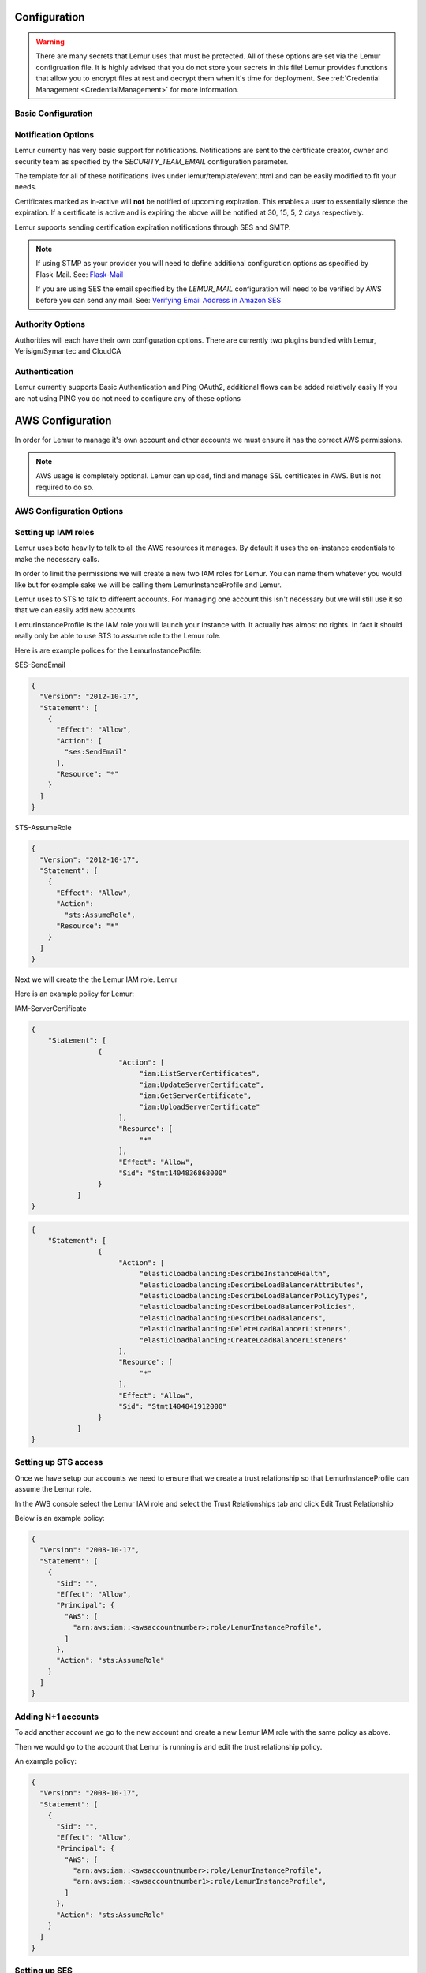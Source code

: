 Configuration
=============

.. warning::
    There are many secrets that Lemur uses that must be protected. All of these options are set via the Lemur configruation
    file. It is highly advised that you do not store your secrets in this file! Lemur provides functions
    that allow you to encrypt files at rest and decrypt them when it's time for deployment. See :ref:`Credential Management <CredentialManagement>`
    for more information.

Basic Configuration
-------------------

.. data:: LOG_LEVEL
    :noindex:

    ::

        LOG_LEVEL = "DEBUG"

.. data:: LOG_FILE
    :noindex:

    ::

        LOG_FILE = "/logs/lemur/lemur-test.log"


.. data:: debug
    :noindex:

    Sets the flask debug flag to true (if supported by the webserver)

    ::

        debug = False


    .. warning::
        This should never be used in a production environment as it exposes Lemur to
        remote code execution through the debug console.


.. data:: CORS
    :noindex:

    Allows for cross domain requests, this is most commonly used for development but could
    be use in production if you decided to host the webUI on a different domain than the server.

    Use this cautiously, if you're not sure. Set it to `False`

    ::

        CORS = False


.. data:: SQLACHEMY_DATABASE_URI
    :noindex:

        If you have ever used sqlalchemy before this is the standard connection string used. Lemur uses a postgres database and the connection string would look something like:

    ::

        SQLALCHEMY_DATABASE_URI = 'postgresql://<user>:<password>@<hostname>:5432/lemur'


.. data:: LEMUR_RESTRICTED_DOMAINS
    :noindex:

        This allows the administrator to mark a subset of domains or domains matching a particular regex as
        *restricted*. This means that only an administrator is allows to issue the domains in question.

.. data:: LEMUR_TOKEN_SECRET
    :noindex:

        The TOKEN_SECRET is the secret used to create JWT tokens that are given out to users. This should be securely generated and be kept private.

        See `SECRET_KEY` for methods on secure secret generation.

    ::

        LEMUR_TOKEN_SECRET = 'supersecret'

    An example of how you might generate a random string:

        >>> import random
        >>> secret_key = ''.join(random.choice(string.ascii_uppercase) for x in range(6))
        >>> secret_key = secret_key + ''.join(random.choice("~!@#$%^&*()_+") for x in range(6))
        >>> secret_key = secret_key + ''.join(random.choice(string.ascii_lowercase) for x in range(6))
        >>> secret_key = secret_key + ''.join(random.choice(string.digits) for x in range(6))


.. data:: LEMUR_ENCRYPTION_KEY
    :noindex:

        The LEMUR_ENCRYPTION_KEY is used to encrypt data at rest within Lemur's database. Without this key Lemur will refuse
        to start.

        See `LEMUR_TOKEN_SECRET` for methods of secure secret generation.

    ::

        LEMUR_ENCRYPTION_KEY = 'supersupersecret'


Notification Options
--------------------

Lemur currently has very basic support for notifications. Notifications are sent to the certificate creator, owner and
security team as specified by the `SECURITY_TEAM_EMAIL` configuration parameter.

The template for all of these notifications lives under lemur/template/event.html and can be easily modified to fit your
needs.

Certificates marked as in-active will **not** be notified of upcoming expiration. This enables a user to essentially
silence the expiration. If a certificate is active and is expiring the above will be notified at 30, 15, 5, 2 days
respectively.

Lemur supports sending certification expiration notifications through SES and SMTP.


.. data:: LEMUR_EMAIL_SENDER
    :noindex:

            Specifies which service will be delivering notification emails. Valid values are `SMTP` or `SES`

.. note::
    If using STMP as your provider you will need to define additional configuration options as specified by Flask-Mail.
    See: `Flask-Mail <https://pythonhosted.org/Flask-Mail>`_

    If you are using SES the email specified by the `LEMUR_MAIL` configuration will need to be verified by AWS before
    you can send any mail. See: `Verifying Email Address in Amazon SES <http://docs.aws.amazon.com/ses/latest/DeveloperGuide/verify-email-addresses.html>`_

.. data:: LEMUR_MAIL
    :noindex:

            Lemur sender's email

        ::

        LEMUR_MAIL = 'lemur.example.com'


.. data:: LEMUR_SECURITY_TEAM_EMAIL
    :noindex:

            This is an email or list of emails that should be notified when a certificate is expiring. It is also the contact email address for any discovered certificate.

        ::

        LEMUR_SECURITY_TEAM_EMAIL = ['security@example.com']


.. data::


Authority Options
-----------------

Authorities will each have their own configuration options. There are currently two plugins bundled with Lemur,
Verisign/Symantec and CloudCA

.. data:: VERISIGN_URL
    :noindex:

        This is the url for the verisign API


.. data:: VERISIGN_PEM_PATH
    :noindex:

        This is the path to the mutual SSL certificate used for communicating with Verisign


.. data:: CLOUDCA_URL
    :noindex:

        This is the URL for CLoudCA API


.. data:: CLOUDCA_PEM_PATH
    :noindex:

        This is the path to the mutual SSL Certificate use for communicating with CLOUDCA

.. data:: CLOUDCA_BUNDLE
    :noindex:

        This is the path to the CLOUDCA certificate bundle

Authentication
--------------
Lemur currently supports Basic Authentication and Ping OAuth2, additional flows can be added relatively easily
If you are not using PING you do not need to configure any of these options

.. data:: PING_SECRET
    :noindex:

    ::

        PING_SECRET = 'somethingsecret'

.. data:: PING_ACCESS_TOKEN_URL
    :noindex:

    ::

        PING_ACCESS_TOKEN_URL = "https://<yourpingserver>/as/token.oauth2"


.. data:: PING_USER_API_URL
    :noindex:

    ::

        PING_USER_API_URL = "https://<yourpingserver>/idp/userinfo.openid"

.. data:: PING_JWKS_URL
    :noindex:

    ::

        PING_JWKS_URL = "https://<yourpingserver>/pf/JWKS"



AWS Configuration
=================

In order for Lemur to manage it's own account and other accounts we must ensure it has the correct AWS permissions.

.. note:: AWS usage is completely optional. Lemur can upload, find and manage SSL certificates in AWS. But is not required to do so.

AWS Configuration Options
-------------------------

.. data:: AWS_ACCOUNT_MAPPINGS
    :noindex:

        Lemur maintains it's own internal table of AWS accounts with their alias and account numbers, this variable is used during setup to bootstrap
        your particular enviroment.

        Defaults to ``{}``.

    ::

        AWS_ACCOUNT_MAPPINGS = {
            'awsaccountalias': 111111111111
        }


Setting up IAM roles
--------------------

Lemur uses boto heavily to talk to all the AWS resources it manages. By default it uses the on-instance credentials to make the necessary calls.

In order to limit the permissions we will create a new two IAM roles for Lemur. You can name them whatever you would like but for example sake we will be calling them LemurInstanceProfile and Lemur.

Lemur uses to STS to talk to different accounts. For managing one account this isn't necessary but we will still use it so that we can easily add new accounts.

LemurInstanceProfile is the IAM role you will launch your instance with. It actually has almost no rights. In fact it should really only be able to use STS to assume role to the Lemur role.

Here is are example polices for the LemurInstanceProfile:

SES-SendEmail

.. code-block:: python

    {
      "Version": "2012-10-17",
      "Statement": [
        {
          "Effect": "Allow",
          "Action": [
            "ses:SendEmail"
          ],
          "Resource": "*"
        }
      ]
    }


STS-AssumeRole

.. code-block:: python

    {
      "Version": "2012-10-17",
      "Statement": [
        {
          "Effect": "Allow",
          "Action":
            "sts:AssumeRole",
          "Resource": "*"
        }
      ]
    }



Next we will create the the Lemur IAM role. Lemur

Here is an example policy for Lemur:

IAM-ServerCertificate

.. code-block:: python

    {
        "Statement": [
                    {
                         "Action": [
                              "iam:ListServerCertificates",
                              "iam:UpdateServerCertificate",
                              "iam:GetServerCertificate",
                              "iam:UploadServerCertificate"
                         ],
                         "Resource": [
                              "*"
                         ],
                         "Effect": "Allow",
                         "Sid": "Stmt1404836868000"
                    }
               ]
    }


.. code-block:: python

    {
        "Statement": [
                    {
                         "Action": [
                              "elasticloadbalancing:DescribeInstanceHealth",
                              "elasticloadbalancing:DescribeLoadBalancerAttributes",
                              "elasticloadbalancing:DescribeLoadBalancerPolicyTypes",
                              "elasticloadbalancing:DescribeLoadBalancerPolicies",
                              "elasticloadbalancing:DescribeLoadBalancers",
                              "elasticloadbalancing:DeleteLoadBalancerListeners",
                              "elasticloadbalancing:CreateLoadBalancerListeners"
                         ],
                         "Resource": [
                              "*"
                         ],
                         "Effect": "Allow",
                         "Sid": "Stmt1404841912000"
                    }
               ]
    }


Setting up STS access
---------------------
Once we have setup our accounts we need to ensure that we create a trust relationship so that LemurInstanceProfile can assume the Lemur role.

In the AWS console select the Lemur IAM role and select the Trust Relationships tab and click Edit Trust Relationship

Below is an example policy:

.. code-block:: python

    {
      "Version": "2008-10-17",
      "Statement": [
        {
          "Sid": "",
          "Effect": "Allow",
          "Principal": {
            "AWS": [
              "arn:aws:iam::<awsaccountnumber>:role/LemurInstanceProfile",
            ]
          },
          "Action": "sts:AssumeRole"
        }
      ]
    }


Adding N+1 accounts
-------------------

To add another account we go to the new account and create a new Lemur IAM role with the same policy as above.

Then we would go to the account that Lemur is running is and edit the trust relationship policy.

An example policy:

.. code-block:: python

    {
      "Version": "2008-10-17",
      "Statement": [
        {
          "Sid": "",
          "Effect": "Allow",
          "Principal": {
            "AWS": [
              "arn:aws:iam::<awsaccountnumber>:role/LemurInstanceProfile",
              "arn:aws:iam::<awsaccountnumber1>:role/LemurInstanceProfile",
            ]
          },
          "Action": "sts:AssumeRole"
        }
      ]
    }

Setting up SES
--------------

Lemur has built in support for sending it's certificate notifications via Amazon's simple email service (SES). To force
Lemur to use SES ensure you are the running as the IAM role defined above and that you have followed the steps outlined
in Amazon's documentation `Setting up Amazon SES <http://docs.aws.amazon.com/ses/latest/DeveloperGuide/setting-up-ses.html>`_

The configuration::

    LEMUR_MAIL = 'lemur.example.com'

Will be sender of all notifications, so ensure that it is verified with AWS.

SES if the default notification gateway and will be used unless SMTP settings are configured in the application configuration
settings.

Upgrading Lemur
===============

Lemur provides an easy way to upgrade between versions. Simply download the newest
version of Lemur from pypi and then apply any schema cahnges with the following command.

.. code-block:: bash

    $ lemur db upgrade

.. note:: Internally, this uses `Alembic <https://alembic.readthedocs.org/en/latest/>`_ to manage database migrations.

.. _CommandLineInterface:

Command Line Interface
======================

Lemur installs a command line script under the name ``lemur``. This will allow you to
perform most required operations that are unachievable within the web UI.

If you're using a non-standard configuration location, you'll need to prefix every command with
--config (excluding create_config, which is a special case). For example::

    lemur --config=/etc/lemur.conf.py help

For a list of commands, you can also use ``lemur help``, or ``lemur [command] --help``
for help on a specific command.

.. note:: The script is powered by a library called `Flask-Script <https://github.com/smurfix/flask-script>`_

Builtin Commands
----------------

All commands default to `~/.lemur/lemur.conf.py` if a configuration is not specified.

.. data:: create_config

    Creates a default configuration file for Lemur.

    Path defaults to ``~/.lemur/lemur.config.py``

    ::

        lemur create_config .

    .. note::
        This command is a special case and does not depend on the configuration file
        being set.


.. data:: init

    Initializes the configuration file for Lemur.

    ::

        lemur -c /etc/lemur.conf.py init


.. data:: start

    Starts a Lemur service. You can also pass any flag that Gunicorn uses to specify the webserver configuration.

    ::

        lemur start -w 6 -b 127.0.0.1:8080


.. data:: db upgrade

    Performs any needed database migrations.

    ::

        lemur db upgrade


.. data:: create_user

    Creates new users within Lemur.

    ::

        lemur create_user -u jim -e jim@example.com


.. data:: create_role

    Creates new roles within Lemur.

    ::

        lemur create_role -n example -d "a new role"


.. data:: check_revoked

    Traverses every certificate that Lemur is aware of and attempts to understand it's validity.
    It utilizes both OCSP and CRL. If Lemur is unable to come to a conclusion about a certificates
    validity it's status is marked 'unknown'


.. data:: sync

    Sync attempts to discover certificates in the environment that were not created by Lemur. There

    ::

        lemur sync --all


Identity and Access Management
==============================

Lemur uses a Role Based Access Control (RBAC) mechanism to control which users have access to which resources. When a
user is first created in Lemur the can be assigned one or more roles. These roles are typically dynamically created
depending on a external identity provider (Google, LDAP, etc.,) or are hardcoded within Lemur and associated with special
meaning.

Within Lemur there are three main permissions: AdminPermission, CreatorPermission, OwnerPermission. Sub-permissions such
as ViewPrivateKeyPermission are compositions of these three main Permissions.

Lets take a look at how these permissions used:

Each `Authority` has a set of roles associated with it. If a user is also associated with the same roles
that the `Authority` is associated with it Lemur allows that user to user/view/update that `Authority`.

This RBAC is also used when determining which users can access which certificate private key. Lemur's current permission
structure is setup such that if the user is a `Creator` or `Owner` of a given certificate they are allow to view that
private key.

These permissions are applied to the user upon login and refreshed on every request.

.. seealso::
    `Flask-Principal <https://pythonhosted.org/Flask-Principal>`_


